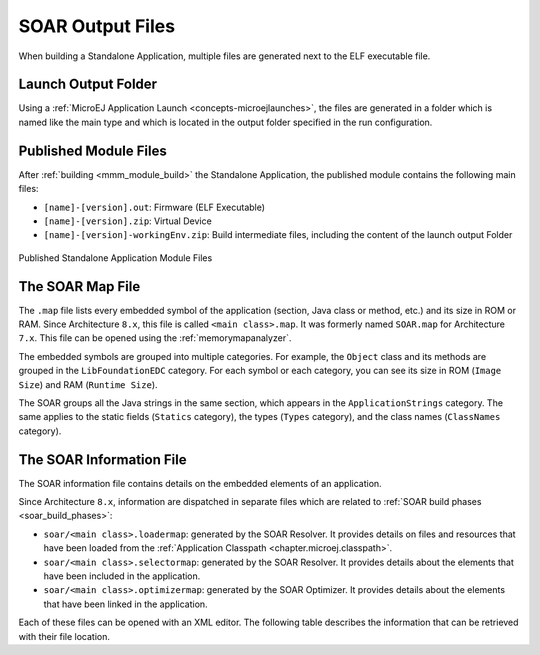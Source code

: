 .. _outputfiles:

SOAR Output Files
=================

When building a Standalone Application, multiple files are generated next to the ELF executable file.

.. _application_output_folder:

Launch Output Folder
~~~~~~~~~~~~~~~~~~~~

Using a :ref:`MicroEJ Application Launch <concepts-microejlaunches>`, the files are generated in a folder which is named like the main type and which is located in the output folder specified in the run configuration.

.. tabs::

   .. tab:: Build Output Files (Architecture ``8.x``)

      .. figure:: images/build-output-files.png
         :alt: Build Output Files
         :align: center

   .. tab:: Build Output Files (Architecture ``7.x``)   

      .. figure:: images/build-output-files_arch7.png
         :alt: Build Output Files
         :align: center

Published Module Files
~~~~~~~~~~~~~~~~~~~~~~

After :ref:`building <mmm_module_build>` the Standalone Application, the published module contains the following main files:

- ``[name]-[version].out``: Firmware (ELF Executable)
- ``[name]-[version].zip``: Virtual Device
- ``[name]-[version]-workingEnv.zip``: Build intermediate files, including the content of the launch output Folder


.. figure:: images/standalone_application_published_files.png
   :alt:  Published Standalone Application Module Files
   :align: center
   :scale: 70%

   Published Standalone Application Module Files

.. _soar_map_file:

The SOAR Map File
~~~~~~~~~~~~~~~~~

The ``.map`` file lists every embedded symbol of the application (section, Java class or method, etc.) and its size in ROM or RAM.
Since Architecture ``8.x``, this file is called ``<main class>.map``. It was formerly named ``SOAR.map`` for Architecture ``7.x``.
This file can be opened using the :ref:`memorymapanalyzer`.

The embedded symbols are grouped into multiple categories. For example, the ``Object`` class and its methods are grouped in the ``LibFoundationEDC`` category.
For each symbol or each category, you can see its size in ROM (``Image Size``) and RAM (``Runtime Size``).

The SOAR groups all the Java strings in the same section, which appears in the ``ApplicationStrings`` category.
The same applies to the static fields (``Statics`` category), the types (``Types`` category), and the class names (``ClassNames`` category).

.. _soar_info_file:

The SOAR Information File
~~~~~~~~~~~~~~~~~~~~~~~~~

The SOAR information file contains details on the embedded elements of an application.

Since Architecture ``8.x``, information are dispatched in separate files which are related to :ref:`SOAR build phases <soar_build_phases>`:

-  ``soar/<main class>.loadermap``: generated by the SOAR Resolver. It provides details on files and resources that have been loaded from the :ref:`Application Classpath <chapter.microej.classpath>`.
-  ``soar/<main class>.selectormap``: generated by the SOAR Resolver. It provides details about the elements that have been included in the application.
-  ``soar/<main class>.optimizermap``: generated by the SOAR Optimizer. It provides details about the elements that have been linked in the application.

Each of these files can be opened with an XML editor. The following table describes the information that can be retrieved with their file location.

.. tabs::

   .. tab:: The SOAR Information File (Architecture ``8.x``)

      .. list-table::
         :widths: 25 30 45

         * - **Information**
           - **XML Location (tag > subtag [attribute=value])**
           - **File Location**
         * - :ref:`Classpath <chapter.microej.classpath>`
           - ``classpath``
           - ``soar/<main class>.loadermap``
         * - :ref:`Resources <chapter.microej.applicationResources>`
           - ``resources``
           - ``soar/<main class>.loadermap``
         * - :ref:`External resources <chapter.microej.applicationResources>`
           - ``external_resources``
           - ``soar/<main class>.loadermap``
         * - :ref:`System properties <system_properties>` 
           - ``properties``
           - ``soar/<main class>.loadermap``
         * - :ref:`Constants <section.classpath.elements.constants>`
           - ``constants``
           - ``soar/<main class>.loadermap``
         * - :ref:`Immutables <section.classpath.elements.immutables>`
           - N/A
           - N/A
         * - Interned strings
           - ``strings``
           - ``soar/<main class>.selectormap``
         * - :ref:`Class initialization order <soar_clinit>`
           - ``clinit``
           - ``soar/<main class>.selectormap``
         * - Types
           - ``types``
           - ``soar/<main class>.selectormap``
         * - Number of types
           - ``types>[nb]``
           - ``soar/<main class>.selectormap``
         * - Number of concrete classes
           - ``types[nbConcreteClasses]``
           - ``soar/<main class>.selectormap``
         * - Number of abstract classes
           - ``types[nbAbstractClasses]``
           - ``soar/<main class>.selectormap``
         * - Number of interfaces
           - ``types[nbInterfaces]``
           - ``soar/<main class>.selectormap``
         * - Number of arrays
           - ``types[nbArrays]``
           - ``soar/<main class>.selectormap``
         * - Class instance size (in bytes)
           - ``types>type[instanceSize]``
           - ``soar/<main class>.optimizermap``
         * - Type :ref:`embeds its name <section.classpath.elements.types>`
           - ``types>type[hasRuntimeName = true]``
           - ``soar/<main class>.selectormap``
         * - Type :ref:`is exposed as Kernel API <kernel.api>`
           - ``types>type[api=true]``
           - ``soar/<main class>.selectormap``
         * - Number of reference fields in a class
           -  ``types>type[nbReferenceFields]``
           - ``soar/<main class>.optimizermap``
         * - Methods
           - ``methods``
           - ``soar/<main class>.selectormap``
         * - Method code size (in bytes)
           - ``methods>method[codesize]``
           - ``soar/<main class>.optimizermap``
         * - Method :ref:`is inlined <soar_method_inlining>`
           - ``methods>method[inlined=true]``
           - ``soar/<main class>.optimizermap``
         * - Method :ref:`is exposed as Kernel API <kernel.api>`
           - ``methods>method[api=true]``
           - ``soar/<main class>.selectormap``
         * - Statics fields
           - ``statics``
           - ``soar/<main class>.selectormap``

   .. tab:: The SOAR Information File (Architecture ``7.x``)

      .. list-table::
        :widths: 25 30 45

        * - **Information**
          - **XML tag>subtag[attribute=value]**
          - **File**
        * - :ref:`Classpath <chapter.microej.classpath>`
          - ``classpath``
          - ``soar/<main class>.xml``
        * - :ref:`Resources <chapter.microej.applicationResources>`
          - ``selected_resources``
          - ``soar/<main class>.xml``
        * - :ref:`External resources <chapter.microej.applicationResources>`
          - ``external_resources``
          - ``soar/<main class>.xml``
        * - :ref:`System properties <system_properties>` 
          - ``java_properties``
          - ``soar/<main class>.xml``
        * - :ref:`Constants <section.classpath.elements.constants>`
          - ``constants``
          - ``soar/<main class>.xml``
        * - :ref:`Immutables <section.classpath.elements.immutables>`
          - ``selected_immutables``
          - ``soar/<main class>.xml``
        * - Interned strings
          - ``selected_internStrings``
          - ``soar/<main class>.xml``
        * - :ref:`Class initialization order <soar_clinit>`
          - ``clinit_order``
          - ``soar/<main class>.xml``
        * - Types
          - ``selected_types``
          - ``soar/<main class>.xml``
        * - Number of types
          - ``selected_types[nb]``
          - ``soar/<main class>.xml``
        * - Number of concrete classes
          - ``selected_types[nbConcreteClasses]``
          - ``soar/<main class>.xml``
        * - Number of abstract classes
          - ``selected_types[nbAbstractClasses]``
          - ``soar/<main class>.xml``
        * - Number of interfaces
          - ``selected_types[nbInterfaces]``
          - ``soar/<main class>.xml``
        * - Number of arrays
          - ``selected_types[nbArrays]``
          - ``soar/<main class>.xml``
        * - Class instance size (in bytes)
          - ``selected_types>type[instanceSize]``
          - ``soar/<main class>.xml``
        * - Type :ref:`embeds its name <section.classpath.elements.types>`
          - ``required_types``
          - ``soar/<main class>.xml``
        * - Type :ref:`is exposed as Kernel API <kernel.api>`
          - ``selected_types>type[api=true]``
          - ``soar/<main class>.xml``
        * - Number of reference fields in a class
          -  ``selected_types>type[nbReferenceFields]``
          - ``soar/<main class>.xml``
        * - Methods
          - ``selected_methods``
          - ``soar/<main class>.xml``
        * - Method code size (in bytes)
          - ``selected_methods>method[codesize]``
          - ``soar/<main class>.xml``
        * - Method :ref:`is inlined <soar_method_inlining>`
          - ``selected_methods>method[inlined=true]``
          - ``soar/<main class>.xml``
        * - Method :ref:`is exposed as Kernel API <kernel.api>`
          - ``selected_methods>method[api=true]``
          - ``soar/<main class>.xml``
        * - Statics fields
          - ``selected_static_fields``
          - ``soar/<main class>.xml``
..
   | Copyright 2008-2025, MicroEJ Corp. Content in this space is free 
   for read and redistribute. Except if otherwise stated, modification 
   is subject to MicroEJ Corp prior approval.
   | MicroEJ is a trademark of MicroEJ Corp. All other trademarks and 
   copyrights are the property of their respective owners.
